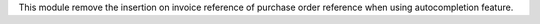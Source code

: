This module remove the insertion on invoice reference of purchase order reference when using autocompletion feature.
